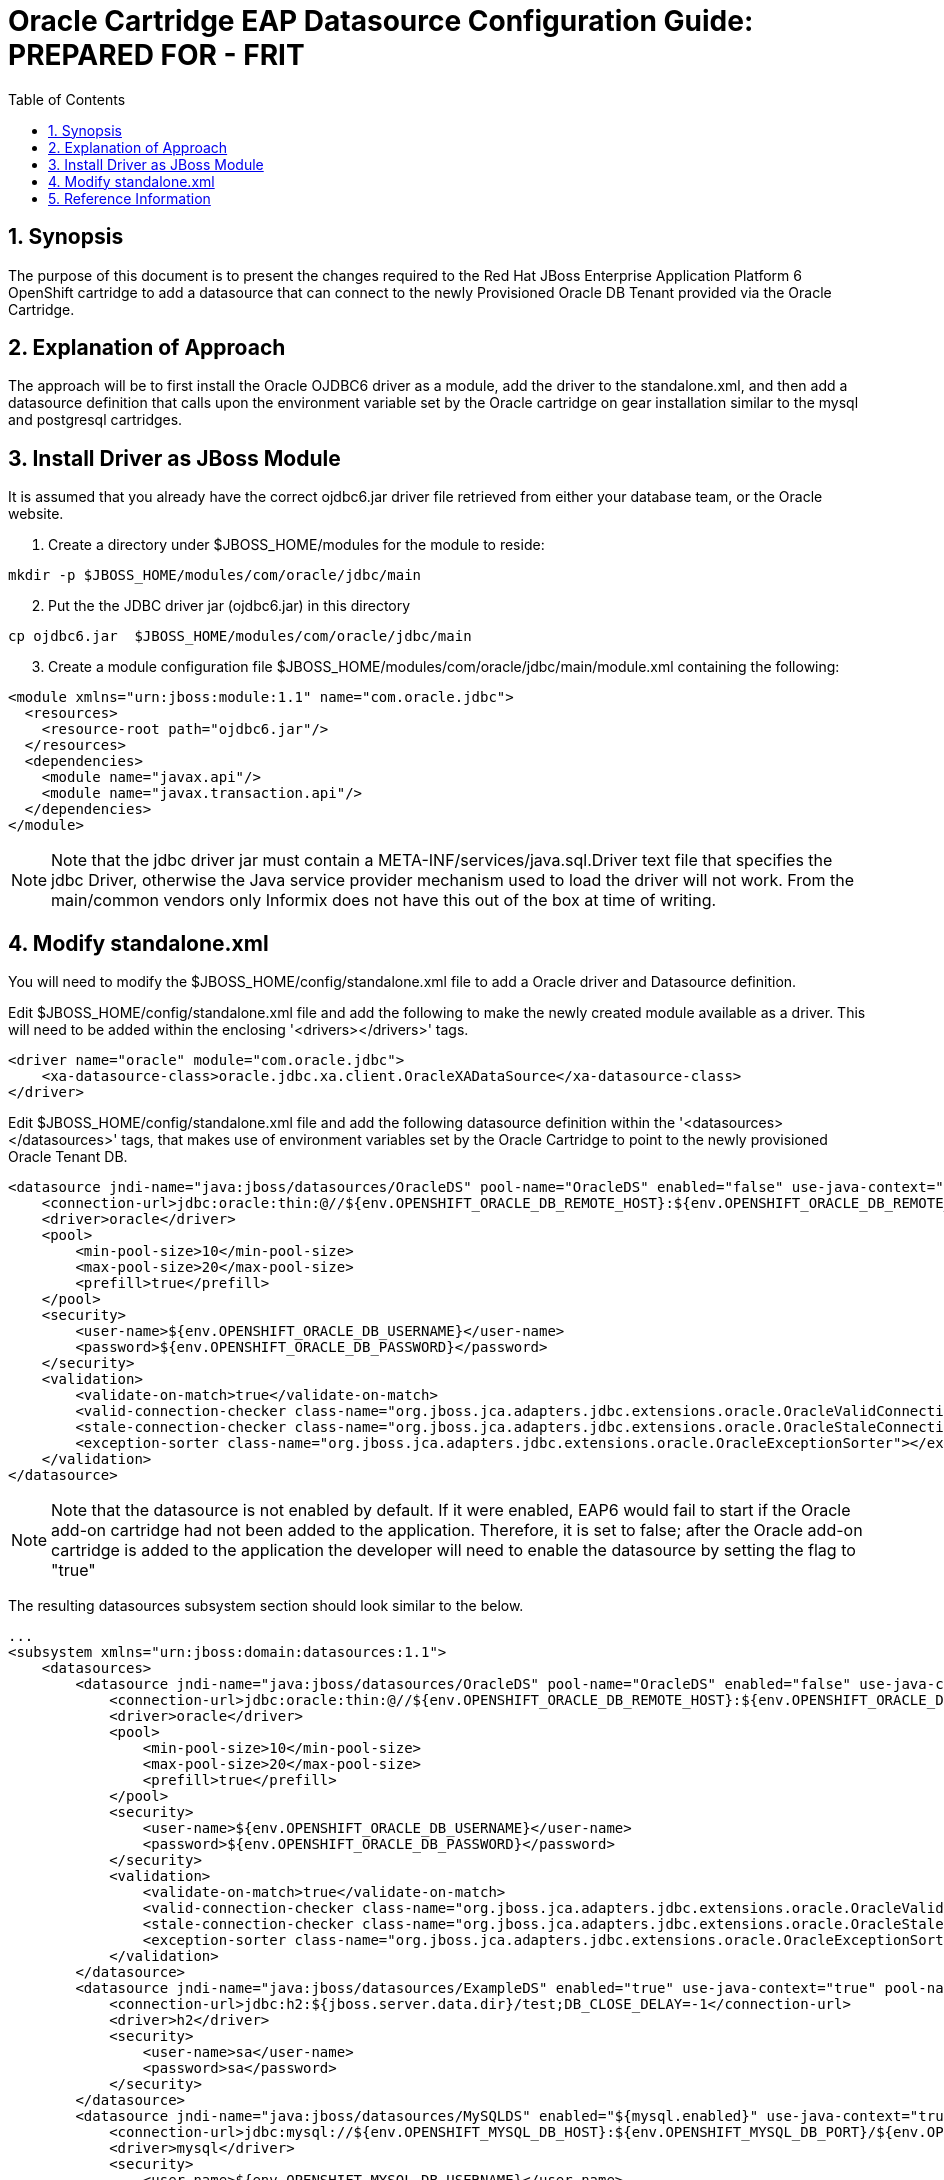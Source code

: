 = {subject}: PREPARED FOR - {customer}
:subject: Oracle Cartridge EAP Datasource Configuration Guide
:description: Oracle OpenShift 2 Cartridge EAP Datasource Configuration
:doctype: book
:confidentiality: Confidential
:customer:  FRIT
:listing-caption: Listing
:toc:
:toclevels: 6
:sectnums:
:chapter-label:
:icons: font
ifdef::backend-pdf[]
:pdf-page-size: A4
:title-page-background-image: image:../usr/doc/header.jpeg[pdfwidth=8.0in,align=center]
:pygments-style: tango
//:source-highlighter: pygments
:source-highlighter: coderay
endif::[]

== Synopsis

The purpose of this document is to present the changes required to the Red Hat JBoss Enterprise Application Platform 6 OpenShift cartridge to add a datasource that can connect to the newly Provisioned Oracle DB Tenant provided via the Oracle Cartridge.

== Explanation of Approach

The approach will be to first install the Oracle OJDBC6 driver as a module, add the driver to the standalone.xml, and then add a datasource definition that calls upon the environment variable set by the Oracle cartridge on gear installation similar to the mysql and postgresql cartridges.

== Install Driver as JBoss Module

It is assumed that you already have the correct ojdbc6.jar driver file retrieved from either your database team, or the Oracle website.

. Create a directory under $JBOSS_HOME/modules for the module to reside:
```
mkdir -p $JBOSS_HOME/modules/com/oracle/jdbc/main
```
[start=2]
. Put the the JDBC driver jar (ojdbc6.jar) in this directory
```
cp ojdbc6.jar  $JBOSS_HOME/modules/com/oracle/jdbc/main
```
[start=3]
. Create a module configuration file $JBOSS_HOME/modules/com/oracle/jdbc/main/module.xml containing the following:
```
<module xmlns="urn:jboss:module:1.1" name="com.oracle.jdbc">
  <resources>
    <resource-root path="ojdbc6.jar"/>
  </resources>
  <dependencies>
    <module name="javax.api"/>
    <module name="javax.transaction.api"/>
  </dependencies>
</module>
```

[NOTE]
====================================================================
Note that the jdbc driver jar must contain a META-INF/services/java.sql.Driver text file that specifies the jdbc Driver, otherwise the Java service provider mechanism used to load the driver will not work. From the main/common vendors only Informix does not have this out of the box at time of writing.
====================================================================


== Modify standalone.xml

You will need to modify the $JBOSS_HOME/config/standalone.xml file to add a Oracle driver and Datasource definition.

Edit $JBOSS_HOME/config/standalone.xml file and add the following to make the newly created module available as a driver. This will need to be added within the enclosing '<drivers></drivers>' tags.

```
<driver name="oracle" module="com.oracle.jdbc">
    <xa-datasource-class>oracle.jdbc.xa.client.OracleXADataSource</xa-datasource-class>
</driver>
```

Edit $JBOSS_HOME/config/standalone.xml file and add the following datasource definition within the '<datasources></datasources>' tags, that makes use of environment variables set by the Oracle Cartridge to point to the newly provisioned Oracle Tenant DB.

```
<datasource jndi-name="java:jboss/datasources/OracleDS" pool-name="OracleDS" enabled="false" use-java-context="true">
    <connection-url>jdbc:oracle:thin:@//${env.OPENSHIFT_ORACLE_DB_REMOTE_HOST}:${env.OPENSHIFT_ORACLE_DB_REMOTE_PORT}/${env.OPENSHIFT_ORACLE_DB_TENANT_ID}</connection-url>
    <driver>oracle</driver>
    <pool>
        <min-pool-size>10</min-pool-size>
        <max-pool-size>20</max-pool-size>
        <prefill>true</prefill>
    </pool>
    <security>
        <user-name>${env.OPENSHIFT_ORACLE_DB_USERNAME}</user-name>
        <password>${env.OPENSHIFT_ORACLE_DB_PASSWORD}</password>
    </security>
    <validation>
        <validate-on-match>true</validate-on-match>
        <valid-connection-checker class-name="org.jboss.jca.adapters.jdbc.extensions.oracle.OracleValidConnectionChecker"></valid-connection-checker>
        <stale-connection-checker class-name="org.jboss.jca.adapters.jdbc.extensions.oracle.OracleStaleConnectionChecker"></stale-connection-checker>
        <exception-sorter class-name="org.jboss.jca.adapters.jdbc.extensions.oracle.OracleExceptionSorter"></exception-sorter>
    </validation>
</datasource>
```

[NOTE]
====================================================================
Note that the datasource is not enabled by default. If it were enabled, EAP6 would fail to start if the Oracle add-on cartridge had not been added to the application. Therefore, it is set to false; after the Oracle add-on cartridge is added to the application the developer will need to enable the datasource by setting the flag to "true"
====================================================================

The resulting datasources subsystem section should look similar to the below.

```
...
<subsystem xmlns="urn:jboss:domain:datasources:1.1">
    <datasources>
        <datasource jndi-name="java:jboss/datasources/OracleDS" pool-name="OracleDS" enabled="false" use-java-context="true">
            <connection-url>jdbc:oracle:thin:@//${env.OPENSHIFT_ORACLE_DB_REMOTE_HOST}:${env.OPENSHIFT_ORACLE_DB_REMOTE_PORT}/${env.OPENSHIFT_ORACLE_DB_TENANT_ID}</connection-url>
            <driver>oracle</driver>
            <pool>
                <min-pool-size>10</min-pool-size>
                <max-pool-size>20</max-pool-size>
                <prefill>true</prefill>
            </pool>
            <security>
                <user-name>${env.OPENSHIFT_ORACLE_DB_USERNAME}</user-name>
                <password>${env.OPENSHIFT_ORACLE_DB_PASSWORD}</password>
            </security>
            <validation>
                <validate-on-match>true</validate-on-match>
                <valid-connection-checker class-name="org.jboss.jca.adapters.jdbc.extensions.oracle.OracleValidConnectionChecker"></valid-connection-checker>
                <stale-connection-checker class-name="org.jboss.jca.adapters.jdbc.extensions.oracle.OracleStaleConnectionChecker"></stale-connection-checker>
                <exception-sorter class-name="org.jboss.jca.adapters.jdbc.extensions.oracle.OracleExceptionSorter"></exception-sorter>
            </validation>
        </datasource>
        <datasource jndi-name="java:jboss/datasources/ExampleDS" enabled="true" use-java-context="true" pool-name="H2DS">
            <connection-url>jdbc:h2:${jboss.server.data.dir}/test;DB_CLOSE_DELAY=-1</connection-url>
            <driver>h2</driver>
            <security>
                <user-name>sa</user-name>
                <password>sa</password>
            </security>
        </datasource>
        <datasource jndi-name="java:jboss/datasources/MySQLDS" enabled="${mysql.enabled}" use-java-context="true" pool-name="MySQLDS" use-ccm="true">
            <connection-url>jdbc:mysql://${env.OPENSHIFT_MYSQL_DB_HOST}:${env.OPENSHIFT_MYSQL_DB_PORT}/${env.OPENSHIFT_APP_NAME}</connection-url>
            <driver>mysql</driver>
            <security>
                <user-name>${env.OPENSHIFT_MYSQL_DB_USERNAME}</user-name>
                <password>${env.OPENSHIFT_MYSQL_DB_PASSWORD}</password>
            </security>
            <validation>
                <check-valid-connection-sql>SELECT 1</check-valid-connection-sql>
                <background-validation>true</background-validation>
                <background-validation-millis>60000</background-validation-millis>
            </validation>
            <pool>
                <flush-strategy>IdleConnections</flush-strategy>
                <allow-multiple-users/>
            </pool>
        </datasource>
        <drivers>
            <driver name="oracle" module="com.oracle.jdbc">
                <xa-datasource-class>oracle.jdbc.xa.client.OracleXADataSource</xa-datasource-class>
            </driver>
            <driver name="h2" module="com.h2database.h2">
                <xa-datasource-class>org.h2.jdbcx.JdbcDataSource</xa-datasource-class>
            </driver>
            <driver name="mysql" module="com.mysql.jdbc">
                <xa-datasource-class>com.mysql.jdbc.jdbc2.optional.MysqlXADataSource</xa-datasource-class>
            </driver>
        </drivers>
    </datasources>
</subsystem>
...
```

== Reference Information

* https://github.com/rhtconsulting/ose2-oracle-frb-cart[OpenShift Oracle Cartridge]
* https://access.redhat.com/solutions/93693[How to configure datasource settings in EAP 6]
